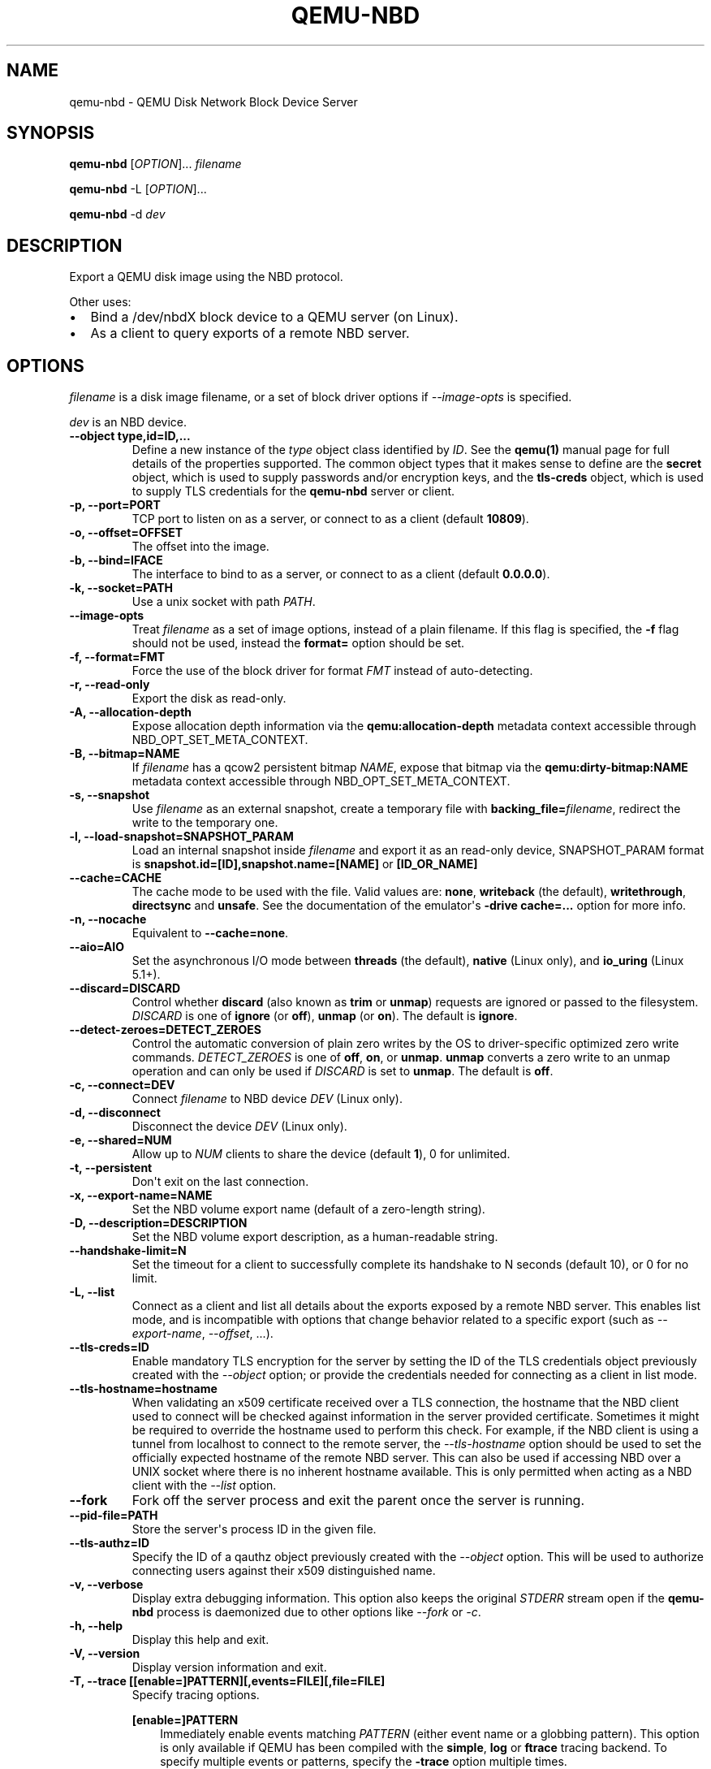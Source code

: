 .\" Man page generated from reStructuredText.
.
.
.nr rst2man-indent-level 0
.
.de1 rstReportMargin
\\$1 \\n[an-margin]
level \\n[rst2man-indent-level]
level margin: \\n[rst2man-indent\\n[rst2man-indent-level]]
-
\\n[rst2man-indent0]
\\n[rst2man-indent1]
\\n[rst2man-indent2]
..
.de1 INDENT
.\" .rstReportMargin pre:
. RS \\$1
. nr rst2man-indent\\n[rst2man-indent-level] \\n[an-margin]
. nr rst2man-indent-level +1
.\" .rstReportMargin post:
..
.de UNINDENT
. RE
.\" indent \\n[an-margin]
.\" old: \\n[rst2man-indent\\n[rst2man-indent-level]]
.nr rst2man-indent-level -1
.\" new: \\n[rst2man-indent\\n[rst2man-indent-level]]
.in \\n[rst2man-indent\\n[rst2man-indent-level]]u
..
.TH "QEMU-NBD" "8" "Jun 02, 2025" "10.0.50" "QEMU"
.SH NAME
qemu-nbd \- QEMU Disk Network Block Device Server
.SH SYNOPSIS
.sp
\fBqemu\-nbd\fP [\fIOPTION\fP]... \fIfilename\fP
.sp
\fBqemu\-nbd\fP \-L [\fIOPTION\fP]...
.sp
\fBqemu\-nbd\fP \-d \fIdev\fP
.SH DESCRIPTION
.sp
Export a QEMU disk image using the NBD protocol.
.sp
Other uses:
.INDENT 0.0
.IP \(bu 2
Bind a /dev/nbdX block device to a QEMU server (on Linux).
.IP \(bu 2
As a client to query exports of a remote NBD server.
.UNINDENT
.SH OPTIONS
.sp
\fIfilename\fP is a disk image filename, or a set of block
driver options if \fI\%\-\-image\-opts\fP is specified.
.sp
\fIdev\fP is an NBD device.
.INDENT 0.0
.TP
.B \-\-object type,id=ID,...
Define a new instance of the \fItype\fP object class identified by \fIID\fP\&.
See the \fBqemu(1)\fP manual page for full details of the properties
supported. The common object types that it makes sense to define are the
\fBsecret\fP object, which is used to supply passwords and/or encryption
keys, and the \fBtls\-creds\fP object, which is used to supply TLS
credentials for the \fBqemu\-nbd\fP server or client.
.UNINDENT
.INDENT 0.0
.TP
.B \-p, \-\-port=PORT
TCP port to listen on as a server, or connect to as a client
(default \fB10809\fP).
.UNINDENT
.INDENT 0.0
.TP
.B \-o, \-\-offset=OFFSET
The offset into the image.
.UNINDENT
.INDENT 0.0
.TP
.B \-b, \-\-bind=IFACE
The interface to bind to as a server, or connect to as a client
(default \fB0.0.0.0\fP).
.UNINDENT
.INDENT 0.0
.TP
.B \-k, \-\-socket=PATH
Use a unix socket with path \fIPATH\fP\&.
.UNINDENT
.INDENT 0.0
.TP
.B \-\-image\-opts
Treat \fIfilename\fP as a set of image options, instead of a plain
filename. If this flag is specified, the \fB\-f\fP flag should
not be used, instead the \fBformat=\fP option should be set.
.UNINDENT
.INDENT 0.0
.TP
.B \-f, \-\-format=FMT
Force the use of the block driver for format \fIFMT\fP instead of
auto\-detecting.
.UNINDENT
.INDENT 0.0
.TP
.B \-r, \-\-read\-only
Export the disk as read\-only.
.UNINDENT
.INDENT 0.0
.TP
.B \-A, \-\-allocation\-depth
Expose allocation depth information via the
\fBqemu:allocation\-depth\fP metadata context accessible through
NBD_OPT_SET_META_CONTEXT.
.UNINDENT
.INDENT 0.0
.TP
.B \-B, \-\-bitmap=NAME
If \fIfilename\fP has a qcow2 persistent bitmap \fINAME\fP, expose
that bitmap via the \fBqemu:dirty\-bitmap:NAME\fP metadata context
accessible through NBD_OPT_SET_META_CONTEXT.
.UNINDENT
.INDENT 0.0
.TP
.B \-s, \-\-snapshot
Use \fIfilename\fP as an external snapshot, create a temporary
file with \fBbacking_file=\fP\fIfilename\fP, redirect the write to
the temporary one.
.UNINDENT
.INDENT 0.0
.TP
.B \-l, \-\-load\-snapshot=SNAPSHOT_PARAM
Load an internal snapshot inside \fIfilename\fP and export it
as an read\-only device, SNAPSHOT_PARAM format is
\fBsnapshot.id=[ID],snapshot.name=[NAME]\fP or \fB[ID_OR_NAME]\fP
.UNINDENT
.INDENT 0.0
.TP
.B \-\-cache=CACHE
The cache mode to be used with the file. Valid values are:
\fBnone\fP, \fBwriteback\fP (the default), \fBwritethrough\fP,
\fBdirectsync\fP and \fBunsafe\fP\&. See the documentation of
the emulator\(aqs \fB\-drive cache=...\fP option for more info.
.UNINDENT
.INDENT 0.0
.TP
.B \-n, \-\-nocache
Equivalent to \fB\-\-cache=none\fP\&.
.UNINDENT
.INDENT 0.0
.TP
.B \-\-aio=AIO
Set the asynchronous I/O mode between \fBthreads\fP (the default),
\fBnative\fP (Linux only), and \fBio_uring\fP (Linux 5.1+).
.UNINDENT
.INDENT 0.0
.TP
.B \-\-discard=DISCARD
Control whether \fBdiscard\fP (also known as \fBtrim\fP or \fBunmap\fP)
requests are ignored or passed to the filesystem. \fIDISCARD\fP is one of
\fBignore\fP (or \fBoff\fP), \fBunmap\fP (or \fBon\fP).  The default is
\fBignore\fP\&.
.UNINDENT
.INDENT 0.0
.TP
.B \-\-detect\-zeroes=DETECT_ZEROES
Control the automatic conversion of plain zero writes by the OS to
driver\-specific optimized zero write commands.  \fIDETECT_ZEROES\fP is one of
\fBoff\fP, \fBon\fP, or \fBunmap\fP\&.  \fBunmap\fP
converts a zero write to an unmap operation and can only be used if
\fIDISCARD\fP is set to \fBunmap\fP\&.  The default is \fBoff\fP\&.
.UNINDENT
.INDENT 0.0
.TP
.B \-c, \-\-connect=DEV
Connect \fIfilename\fP to NBD device \fIDEV\fP (Linux only).
.UNINDENT
.INDENT 0.0
.TP
.B \-d, \-\-disconnect
Disconnect the device \fIDEV\fP (Linux only).
.UNINDENT
.INDENT 0.0
.TP
.B \-e, \-\-shared=NUM
Allow up to \fINUM\fP clients to share the device (default
\fB1\fP), 0 for unlimited.
.UNINDENT
.INDENT 0.0
.TP
.B \-t, \-\-persistent
Don\(aqt exit on the last connection.
.UNINDENT
.INDENT 0.0
.TP
.B \-x, \-\-export\-name=NAME
Set the NBD volume export name (default of a zero\-length string).
.UNINDENT
.INDENT 0.0
.TP
.B \-D, \-\-description=DESCRIPTION
Set the NBD volume export description, as a human\-readable
string.
.UNINDENT
.INDENT 0.0
.TP
.B \-\-handshake\-limit=N
Set the timeout for a client to successfully complete its handshake
to N seconds (default 10), or 0 for no limit.
.UNINDENT
.INDENT 0.0
.TP
.B \-L, \-\-list
Connect as a client and list all details about the exports exposed by
a remote NBD server.  This enables list mode, and is incompatible
with options that change behavior related to a specific export (such as
\fI\%\-\-export\-name\fP, \fI\%\-\-offset\fP, ...).
.UNINDENT
.INDENT 0.0
.TP
.B \-\-tls\-creds=ID
Enable mandatory TLS encryption for the server by setting the ID
of the TLS credentials object previously created with the
\fI\%\-\-object\fP option; or provide the credentials needed for
connecting as a client in list mode.
.UNINDENT
.INDENT 0.0
.TP
.B \-\-tls\-hostname=hostname
When validating an x509 certificate received over a TLS connection,
the hostname that the NBD client used to connect will be checked
against information in the server provided certificate. Sometimes
it might be required to override the hostname used to perform this
check. For example, if the NBD client is using a tunnel from localhost
to connect to the remote server, the \fI\%\-\-tls\-hostname\fP option should
be used to set the officially expected hostname of the remote NBD
server. This can also be used if accessing NBD over a UNIX socket
where there is no inherent hostname available. This is only permitted
when acting as a NBD client with the \fI\%\-\-list\fP option.
.UNINDENT
.INDENT 0.0
.TP
.B \-\-fork
Fork off the server process and exit the parent once the server is running.
.UNINDENT
.INDENT 0.0
.TP
.B \-\-pid\-file=PATH
Store the server\(aqs process ID in the given file.
.UNINDENT
.INDENT 0.0
.TP
.B \-\-tls\-authz=ID
Specify the ID of a qauthz object previously created with the
\fI\%\-\-object\fP option. This will be used to authorize connecting users
against their x509 distinguished name.
.UNINDENT
.INDENT 0.0
.TP
.B \-v, \-\-verbose
Display extra debugging information. This option also keeps the original
\fISTDERR\fP stream open if the \fBqemu\-nbd\fP process is daemonized due to
other options like \fI\%\-\-fork\fP or \fI\%\-c\fP\&.
.UNINDENT
.INDENT 0.0
.TP
.B \-h, \-\-help
Display this help and exit.
.UNINDENT
.INDENT 0.0
.TP
.B \-V, \-\-version
Display version information and exit.
.UNINDENT
.INDENT 0.0
.TP
.B \-T, \-\-trace [[enable=]PATTERN][,events=FILE][,file=FILE]
Specify tracing options.
.sp
\fB[enable=]PATTERN\fP
.INDENT 7.0
.INDENT 3.5
Immediately enable events matching \fIPATTERN\fP
(either event name or a globbing pattern).  This option is only
available if QEMU has been compiled with the \fBsimple\fP, \fBlog\fP
or \fBftrace\fP tracing backend.  To specify multiple events or patterns,
specify the \fB\-trace\fP option multiple times.
.sp
Use \fB\-trace help\fP to print a list of names of trace points.
.UNINDENT
.UNINDENT
.sp
\fBevents=FILE\fP
.INDENT 7.0
.INDENT 3.5
Immediately enable events listed in \fIFILE\fP\&.
The file must contain one event name (as listed in the \fBtrace\-events\-all\fP
file) per line; globbing patterns are accepted too.  This option is only
available if QEMU has been compiled with the \fBsimple\fP, \fBlog\fP or
\fBftrace\fP tracing backend.
.UNINDENT
.UNINDENT
.sp
\fBfile=FILE\fP
.INDENT 7.0
.INDENT 3.5
Log output traces to \fIFILE\fP\&.
This option is only available if QEMU has been compiled with
the \fBsimple\fP tracing backend.
.UNINDENT
.UNINDENT
.UNINDENT
.SH EXAMPLES
.sp
Start a server listening on port 10809 that exposes only the
guest\-visible contents of a qcow2 file, with no TLS encryption, and
with the default export name (an empty string). The command is
one\-shot, and will block until the first successful client
disconnects:
.INDENT 0.0
.INDENT 3.5
.sp
.nf
.ft C
qemu\-nbd \-f qcow2 file.qcow2
.ft P
.fi
.UNINDENT
.UNINDENT
.sp
Start a long\-running server listening with encryption on port 10810,
and allow clients with a specific X.509 certificate to connect to
a 1 megabyte subset of a raw file, using the export name \(aqsubset\(aq:
.INDENT 0.0
.INDENT 3.5
.sp
.nf
.ft C
qemu\-nbd \e
  \-\-object tls\-creds\-x509,id=tls0,endpoint=server,dir=/path/to/qemutls \e
  \-\-object \(aqauthz\-simple,id=auth0,identity=CN=laptop.example.com,,\e
            O=Example Org,,L=London,,ST=London,,C=GB\(aq \e
  \-\-tls\-creds tls0 \-\-tls\-authz auth0 \e
  \-t \-x subset \-p 10810 \e
  \-\-image\-opts driver=raw,offset=1M,size=1M,file.driver=file,file.filename=file.raw
.ft P
.fi
.UNINDENT
.UNINDENT
.sp
Serve a read\-only copy of a guest image over a Unix socket with as
many as 5 simultaneous readers, with a persistent process forked as a
daemon:
.INDENT 0.0
.INDENT 3.5
.sp
.nf
.ft C
qemu\-nbd \-\-fork \-\-persistent \-\-shared=5 \-\-socket=/path/to/sock \e
  \-\-read\-only \-\-format=qcow2 file.qcow2
.ft P
.fi
.UNINDENT
.UNINDENT
.sp
Expose the guest\-visible contents of a qcow2 file via a block device
/dev/nbd0 (and possibly creating /dev/nbd0p1 and friends for
partitions found within), then disconnect the device when done.
Access to bind \fBqemu\-nbd\fP to a /dev/nbd device generally requires root
privileges, and may also require the execution of \fBmodprobe nbd\fP
to enable the kernel NBD client module.  \fICAUTION\fP: Do not use
this method to mount filesystems from an untrusted guest image \- a
malicious guest may have prepared the image to attempt to trigger
kernel bugs in partition probing or file system mounting.
.INDENT 0.0
.INDENT 3.5
.sp
.nf
.ft C
qemu\-nbd \-c /dev/nbd0 \-f qcow2 file.qcow2
qemu\-nbd \-d /dev/nbd0
.ft P
.fi
.UNINDENT
.UNINDENT
.sp
Query a remote server to see details about what export(s) it is
serving on port 10809, and authenticating via PSK:
.INDENT 0.0
.INDENT 3.5
.sp
.nf
.ft C
qemu\-nbd \e
  \-\-object tls\-creds\-psk,id=tls0,dir=/tmp/keys,username=eblake,endpoint=client \e
  \-\-tls\-creds tls0 \-L \-b remote.example.com
.ft P
.fi
.UNINDENT
.UNINDENT
.SH SEE ALSO
.sp
\fBqemu(1)\fP, \fBqemu\-img(1)\fP
.SH AUTHOR
Anthony Liguori <anthony@codemonkey.ws>
.SH COPYRIGHT
2025, The QEMU Project Developers
.\" Generated by docutils manpage writer.
.
